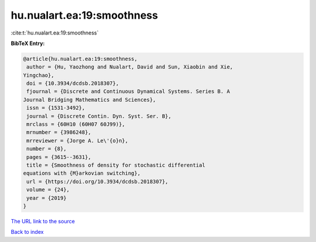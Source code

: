 hu.nualart.ea:19:smoothness
===========================

:cite:t:`hu.nualart.ea:19:smoothness`

**BibTeX Entry:**

.. code-block:: bibtex

   @article{hu.nualart.ea:19:smoothness,
    author = {Hu, Yaozhong and Nualart, David and Sun, Xiaobin and Xie,
   Yingchao},
    doi = {10.3934/dcdsb.2018307},
    fjournal = {Discrete and Continuous Dynamical Systems. Series B. A
   Journal Bridging Mathematics and Sciences},
    issn = {1531-3492},
    journal = {Discrete Contin. Dyn. Syst. Ser. B},
    mrclass = {60H10 (60H07 60J99)},
    mrnumber = {3986248},
    mrreviewer = {Jorge A. Le\'{o}n},
    number = {8},
    pages = {3615--3631},
    title = {Smoothness of density for stochastic differential
   equations with {M}arkovian switching},
    url = {https://doi.org/10.3934/dcdsb.2018307},
    volume = {24},
    year = {2019}
   }
`The URL link to the source <ttps://doi.org/10.3934/dcdsb.2018307}>`_


`Back to index <../By-Cite-Keys.html>`_
